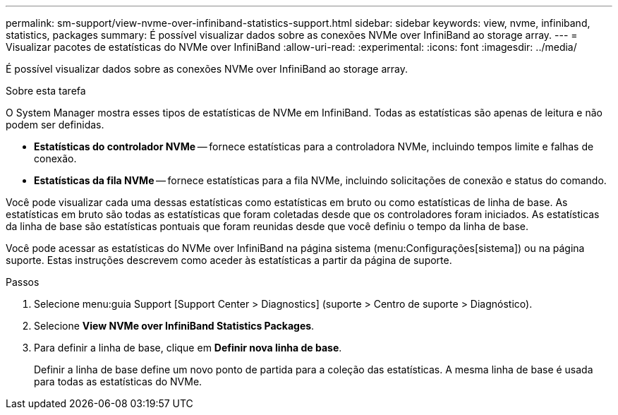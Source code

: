 ---
permalink: sm-support/view-nvme-over-infiniband-statistics-support.html 
sidebar: sidebar 
keywords: view, nvme, infiniband, statistics, packages 
summary: É possível visualizar dados sobre as conexões NVMe over InfiniBand ao storage array. 
---
= Visualizar pacotes de estatísticas do NVMe over InfiniBand
:allow-uri-read: 
:experimental: 
:icons: font
:imagesdir: ../media/


[role="lead"]
É possível visualizar dados sobre as conexões NVMe over InfiniBand ao storage array.

.Sobre esta tarefa
O System Manager mostra esses tipos de estatísticas de NVMe em InfiniBand. Todas as estatísticas são apenas de leitura e não podem ser definidas.

* *Estatísticas do controlador NVMe* -- fornece estatísticas para a controladora NVMe, incluindo tempos limite e falhas de conexão.
* *Estatísticas da fila NVMe* -- fornece estatísticas para a fila NVMe, incluindo solicitações de conexão e status do comando.


Você pode visualizar cada uma dessas estatísticas como estatísticas em bruto ou como estatísticas de linha de base. As estatísticas em bruto são todas as estatísticas que foram coletadas desde que os controladores foram iniciados. As estatísticas da linha de base são estatísticas pontuais que foram reunidas desde que você definiu o tempo da linha de base.

Você pode acessar as estatísticas do NVMe over InfiniBand na página sistema (menu:Configurações[sistema]) ou na página suporte. Estas instruções descrevem como aceder às estatísticas a partir da página de suporte.

.Passos
. Selecione menu:guia Support [Support Center > Diagnostics] (suporte > Centro de suporte > Diagnóstico).
. Selecione *View NVMe over InfiniBand Statistics Packages*.
. Para definir a linha de base, clique em *Definir nova linha de base*.
+
Definir a linha de base define um novo ponto de partida para a coleção das estatísticas. A mesma linha de base é usada para todas as estatísticas do NVMe.


